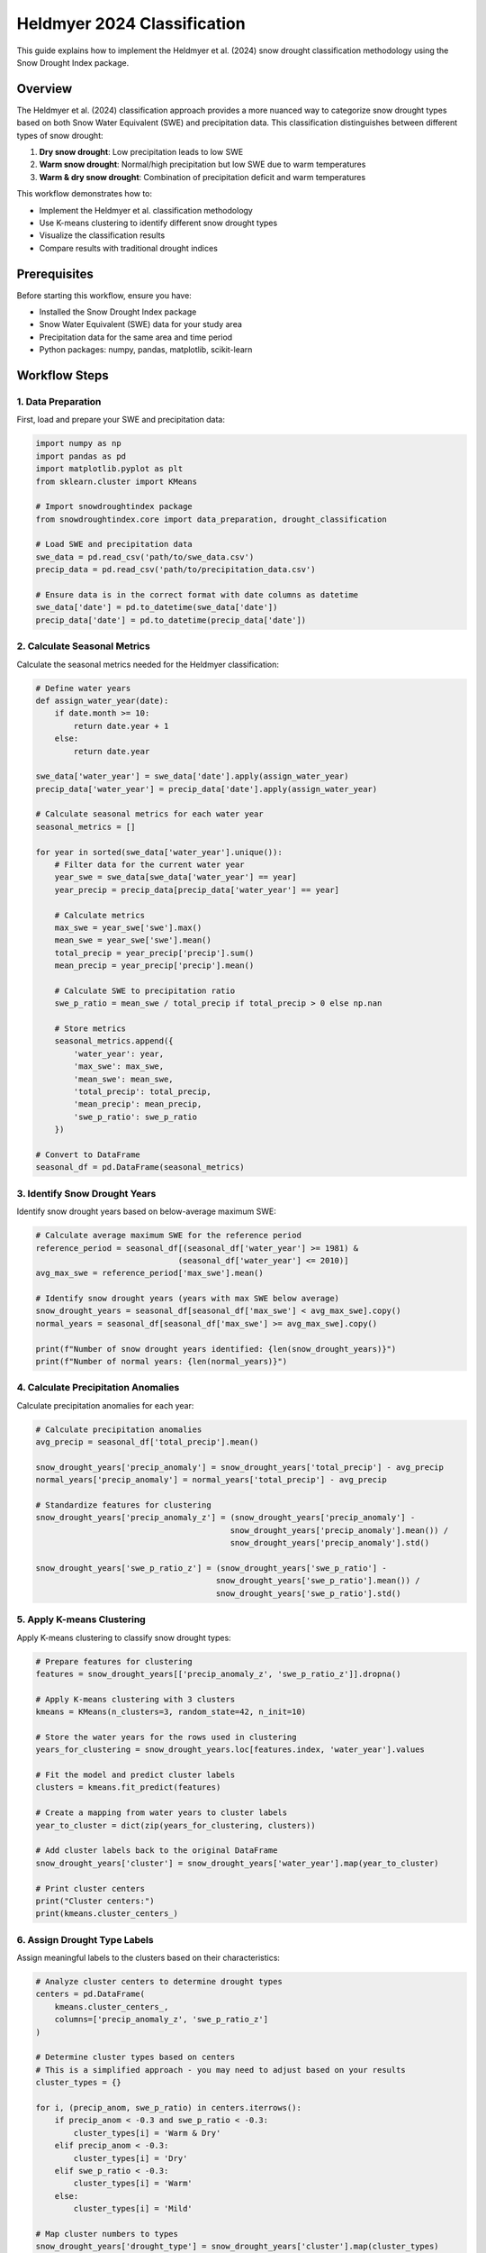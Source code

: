 Heldmyer 2024 Classification
==========================

This guide explains how to implement the Heldmyer et al. (2024) snow drought classification methodology using the Snow Drought Index package.

Overview
--------

The Heldmyer et al. (2024) classification approach provides a more nuanced way to categorize snow drought types based on both Snow Water Equivalent (SWE) and precipitation data. This classification distinguishes between different types of snow drought:

1. **Dry snow drought**: Low precipitation leads to low SWE
2. **Warm snow drought**: Normal/high precipitation but low SWE due to warm temperatures
3. **Warm & dry snow drought**: Combination of precipitation deficit and warm temperatures

This workflow demonstrates how to:

- Implement the Heldmyer et al. classification methodology
- Use K-means clustering to identify different snow drought types
- Visualize the classification results
- Compare results with traditional drought indices

Prerequisites
------------

Before starting this workflow, ensure you have:

- Installed the Snow Drought Index package
- Snow Water Equivalent (SWE) data for your study area
- Precipitation data for the same area and time period
- Python packages: numpy, pandas, matplotlib, scikit-learn

Workflow Steps
-------------

1. Data Preparation
^^^^^^^^^^^^^^^^^

First, load and prepare your SWE and precipitation data:

.. code-block:: python

    import numpy as np
    import pandas as pd
    import matplotlib.pyplot as plt
    from sklearn.cluster import KMeans
    
    # Import snowdroughtindex package
    from snowdroughtindex.core import data_preparation, drought_classification
    
    # Load SWE and precipitation data
    swe_data = pd.read_csv('path/to/swe_data.csv')
    precip_data = pd.read_csv('path/to/precipitation_data.csv')
    
    # Ensure data is in the correct format with date columns as datetime
    swe_data['date'] = pd.to_datetime(swe_data['date'])
    precip_data['date'] = pd.to_datetime(precip_data['date'])

2. Calculate Seasonal Metrics
^^^^^^^^^^^^^^^^^^^^^^^^^^^

Calculate the seasonal metrics needed for the Heldmyer classification:

.. code-block:: python

    # Define water years
    def assign_water_year(date):
        if date.month >= 10:
            return date.year + 1
        else:
            return date.year
    
    swe_data['water_year'] = swe_data['date'].apply(assign_water_year)
    precip_data['water_year'] = precip_data['date'].apply(assign_water_year)
    
    # Calculate seasonal metrics for each water year
    seasonal_metrics = []
    
    for year in sorted(swe_data['water_year'].unique()):
        # Filter data for the current water year
        year_swe = swe_data[swe_data['water_year'] == year]
        year_precip = precip_data[precip_data['water_year'] == year]
        
        # Calculate metrics
        max_swe = year_swe['swe'].max()
        mean_swe = year_swe['swe'].mean()
        total_precip = year_precip['precip'].sum()
        mean_precip = year_precip['precip'].mean()
        
        # Calculate SWE to precipitation ratio
        swe_p_ratio = mean_swe / total_precip if total_precip > 0 else np.nan
        
        # Store metrics
        seasonal_metrics.append({
            'water_year': year,
            'max_swe': max_swe,
            'mean_swe': mean_swe,
            'total_precip': total_precip,
            'mean_precip': mean_precip,
            'swe_p_ratio': swe_p_ratio
        })
    
    # Convert to DataFrame
    seasonal_df = pd.DataFrame(seasonal_metrics)

3. Identify Snow Drought Years
^^^^^^^^^^^^^^^^^^^^^^^^^^^^

Identify snow drought years based on below-average maximum SWE:

.. code-block:: python

    # Calculate average maximum SWE for the reference period
    reference_period = seasonal_df[(seasonal_df['water_year'] >= 1981) & 
                                  (seasonal_df['water_year'] <= 2010)]
    avg_max_swe = reference_period['max_swe'].mean()
    
    # Identify snow drought years (years with max SWE below average)
    snow_drought_years = seasonal_df[seasonal_df['max_swe'] < avg_max_swe].copy()
    normal_years = seasonal_df[seasonal_df['max_swe'] >= avg_max_swe].copy()
    
    print(f"Number of snow drought years identified: {len(snow_drought_years)}")
    print(f"Number of normal years: {len(normal_years)}")

4. Calculate Precipitation Anomalies
^^^^^^^^^^^^^^^^^^^^^^^^^^^^^^^^^^

Calculate precipitation anomalies for each year:

.. code-block:: python

    # Calculate precipitation anomalies
    avg_precip = seasonal_df['total_precip'].mean()
    
    snow_drought_years['precip_anomaly'] = snow_drought_years['total_precip'] - avg_precip
    normal_years['precip_anomaly'] = normal_years['total_precip'] - avg_precip
    
    # Standardize features for clustering
    snow_drought_years['precip_anomaly_z'] = (snow_drought_years['precip_anomaly'] - 
                                             snow_drought_years['precip_anomaly'].mean()) / 
                                             snow_drought_years['precip_anomaly'].std()
    
    snow_drought_years['swe_p_ratio_z'] = (snow_drought_years['swe_p_ratio'] - 
                                          snow_drought_years['swe_p_ratio'].mean()) / 
                                          snow_drought_years['swe_p_ratio'].std()

5. Apply K-means Clustering
^^^^^^^^^^^^^^^^^^^^^^^^^

Apply K-means clustering to classify snow drought types:

.. code-block:: python

    # Prepare features for clustering
    features = snow_drought_years[['precip_anomaly_z', 'swe_p_ratio_z']].dropna()
    
    # Apply K-means clustering with 3 clusters
    kmeans = KMeans(n_clusters=3, random_state=42, n_init=10)
    
    # Store the water years for the rows used in clustering
    years_for_clustering = snow_drought_years.loc[features.index, 'water_year'].values
    
    # Fit the model and predict cluster labels
    clusters = kmeans.fit_predict(features)
    
    # Create a mapping from water years to cluster labels
    year_to_cluster = dict(zip(years_for_clustering, clusters))
    
    # Add cluster labels back to the original DataFrame
    snow_drought_years['cluster'] = snow_drought_years['water_year'].map(year_to_cluster)
    
    # Print cluster centers
    print("Cluster centers:")
    print(kmeans.cluster_centers_)

6. Assign Drought Type Labels
^^^^^^^^^^^^^^^^^^^^^^^^^^^

Assign meaningful labels to the clusters based on their characteristics:

.. code-block:: python

    # Analyze cluster centers to determine drought types
    centers = pd.DataFrame(
        kmeans.cluster_centers_, 
        columns=['precip_anomaly_z', 'swe_p_ratio_z']
    )
    
    # Determine cluster types based on centers
    # This is a simplified approach - you may need to adjust based on your results
    cluster_types = {}
    
    for i, (precip_anom, swe_p_ratio) in centers.iterrows():
        if precip_anom < -0.3 and swe_p_ratio < -0.3:
            cluster_types[i] = 'Warm & Dry'
        elif precip_anom < -0.3:
            cluster_types[i] = 'Dry'
        elif swe_p_ratio < -0.3:
            cluster_types[i] = 'Warm'
        else:
            cluster_types[i] = 'Mild'
    
    # Map cluster numbers to types
    snow_drought_years['drought_type'] = snow_drought_years['cluster'].map(cluster_types)
    
    # Display results
    print("Snow drought classification results:")
    print(snow_drought_years[['water_year', 'max_swe', 'total_precip', 
                             'swe_p_ratio', 'precip_anomaly', 'drought_type']])

7. Visualize Classification Results
^^^^^^^^^^^^^^^^^^^^^^^^^^^^^^^^^

Create a scatter plot to visualize the different drought types:

.. code-block:: python

    # Define colors for each drought type
    colors = {
        'Warm': 'red',
        'Dry': 'blue',
        'Warm & Dry': 'purple',
        'Mild': 'orange'
    }
    
    # Create scatter plot
    plt.figure(figsize=(10, 8))
    
    # Plot normal years
    plt.scatter(
        normal_years['precip_anomaly'], 
        normal_years['swe_p_ratio'],
        c='gray', alpha=0.5, label='Normal'
    )
    
    # Plot drought years by type
    for drought_type, color in colors.items():
        mask = snow_drought_years['drought_type'] == drought_type
        if mask.any():
            plt.scatter(
                snow_drought_years.loc[mask, 'precip_anomaly'],
                snow_drought_years.loc[mask, 'swe_p_ratio'],
                c=color, label=drought_type
            )
    
    # Add year labels to drought points
    for i, row in snow_drought_years.iterrows():
        if pd.notna(row['drought_type']):
            plt.annotate(
                str(int(row['water_year'])),
                (row['precip_anomaly'], row['swe_p_ratio']),
                fontsize=8
            )
    
    # Add reference lines
    plt.axhline(y=snow_drought_years['swe_p_ratio'].mean(), color='k', linestyle='--', alpha=0.3)
    plt.axvline(x=0, color='k', linestyle='--', alpha=0.3)
    
    # Add labels and title
    plt.xlabel('Precipitation Anomaly (mm)')
    plt.ylabel('SWE/P Ratio')
    plt.title('Heldmyer et al. Snow Drought Classification')
    plt.legend()
    plt.grid(True, alpha=0.3)
    
    # Show plot
    plt.tight_layout()
    plt.show()

8. Compare with Traditional Drought Indices
^^^^^^^^^^^^^^^^^^^^^^^^^^^^^^^^^^^^^^^^^

Compare the Heldmyer classification with traditional drought indices like SSWEI:

.. code-block:: python

    # Load SSWEI data if available
    try:
        sswei_data = pd.read_csv('path/to/sswei_results.csv')
        
        # Merge with snow drought classification
        comparison = pd.merge(
            snow_drought_years[['water_year', 'drought_type']],
            sswei_data[['season_year', 'SWEI', 'Drought_Classification']],
            left_on='water_year',
            right_on='season_year',
            how='inner'
        )
        
        # Display comparison
        print("Comparison of Heldmyer classification with SSWEI:")
        print(comparison[['water_year', 'drought_type', 'SWEI', 'Drought_Classification']])
        
        # Create a confusion matrix-like table
        confusion = pd.crosstab(
            comparison['drought_type'], 
            comparison['Drought_Classification'],
            margins=True,
            margins_name='Total'
        )
        
        print("\nCross-tabulation of drought classifications:")
        print(confusion)
        
    except FileNotFoundError:
        print("SSWEI data not found. Skipping comparison.")

9. Save Results
^^^^^^^^^^^^^

Save the classification results for future reference:

.. code-block:: python

    # Save classification results
    snow_drought_years.to_csv('path/to/heldmyer_classification_results.csv', index=False)
    print("Classification results saved to 'path/to/heldmyer_classification_results.csv'")
    
    # Save the figure if needed
    plt.savefig('path/to/heldmyer_classification_plot.png', dpi=300, bbox_inches='tight')
    print("Classification plot saved to 'path/to/heldmyer_classification_plot.png'")

Interpretation of Results
------------------------

The Heldmyer et al. classification provides insights into the mechanisms behind snow drought:

1. **Dry Snow Drought**: Characterized by negative precipitation anomalies and relatively normal SWE/P ratios. These droughts are primarily caused by a lack of precipitation.

2. **Warm Snow Drought**: Characterized by normal or positive precipitation anomalies but low SWE/P ratios. These droughts occur when precipitation falls as rain instead of snow due to warm temperatures.

3. **Warm & Dry Snow Drought**: Characterized by negative precipitation anomalies and low SWE/P ratios. These droughts are caused by a combination of precipitation deficit and warm temperatures.

This classification approach helps water resource managers understand the underlying causes of snow drought, which can inform more targeted adaptation strategies.

Complete Example
---------------

A complete example notebook is available in the package repository:

``notebooks/workflows/2_Heldmyer_2024_classification.ipynb``

This notebook demonstrates the full workflow with example data.

References
---------

Heldmyer, A. J., Livneh, B., Molotch, N. P., & Harpold, A. A. (2024). Classifying snow drought types: A new approach to understanding snow drought mechanisms. *Journal of Hydrometeorology*.

Next Steps
---------

After completing this workflow, you can:

- Compare the Heldmyer classification with other drought indices
- Analyze the frequency of different snow drought types in your region
- Investigate the relationship between drought types and climate variables
- Develop region-specific drought monitoring approaches
- Apply the classification to future climate scenarios

